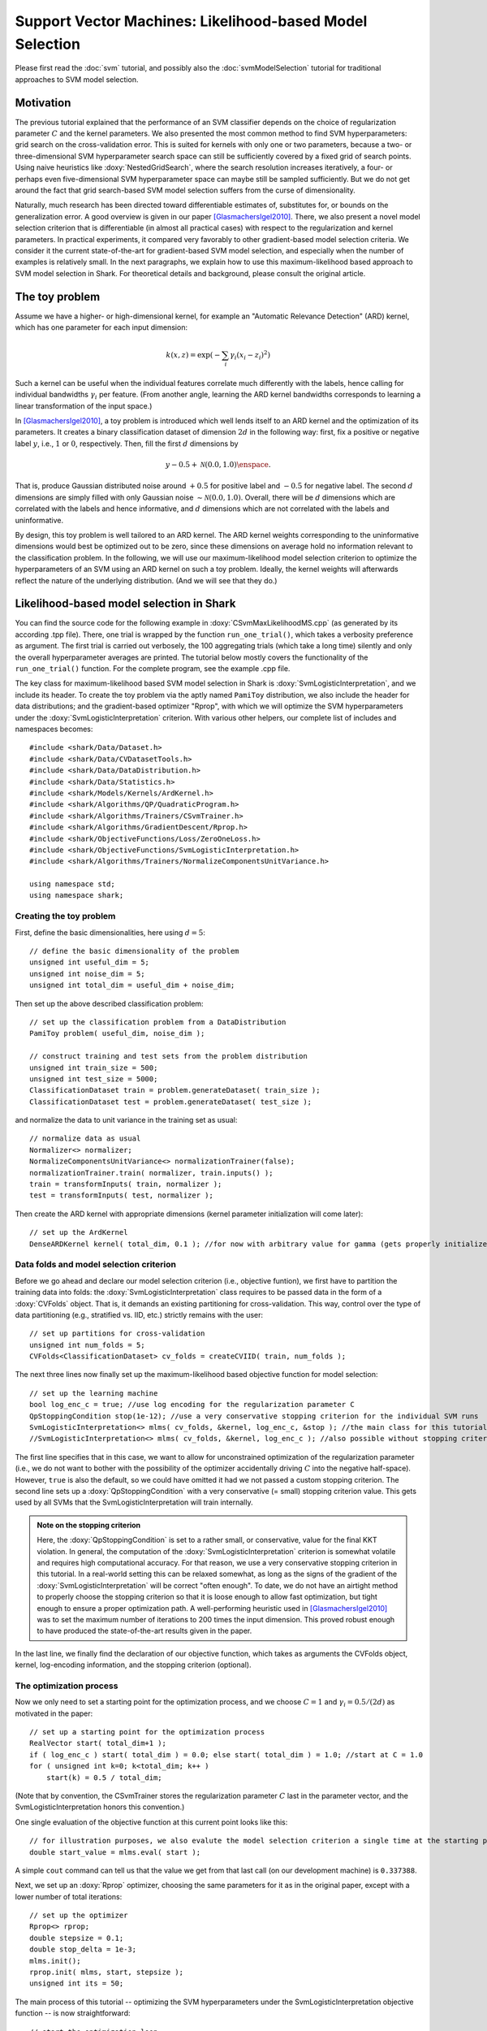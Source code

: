 

Support Vector Machines: Likelihood-based Model Selection
=========================================================


Please first read the :doc:`svm` tutorial, and possibly also the
:doc:`svmModelSelection` tutorial for traditional approaches to SVM model
selection.



Motivation
----------


The previous tutorial explained that the performance of an SVM classifier depends
on the choice of regularization parameter :math:`C` and the kernel parameters.
We also presented the most common method to find SVM hyperparameters: grid search
on the cross-validation error. This is suited for kernels with only one or two
parameters, because a two- or three-dimensional SVM hyperparameter search space
can still be sufficiently covered by a fixed grid of search points. Using naive
heuristics like :doxy:`NestedGridSearch`, where the search resolution increases
iteratively, a four- or perhaps even five-dimensional SVM hyperparameter space
can maybe still be sampled sufficiently. But we do not get around the fact that
grid search-based SVM model selection suffers from the curse of dimensionality.

Naturally, much research has been directed toward differentiable estimates of,
substitutes for, or bounds on the generalization error. A good overview is given
in our paper [GlasmachersIgel2010]_. There, we also present a novel model selection
criterion that is differentiable (in almost all practical cases) with respect to
the regularization and kernel parameters. In practical experiments, it compared
very favorably to other gradient-based model selection criteria. We consider it
the current state-of-the-art for gradient-based SVM model selection, and especially
when the number of examples is relatively small. In the next paragraphs, we explain
how to use this maximum-likelihood based approach to SVM model selection in Shark.
For theoretical details and background, please consult the original article.



The toy problem
---------------


Assume we have a higher- or high-dimensional kernel, for example an "Automatic
Relevance Detection" (ARD) kernel, which has one parameter for each input
dimension:

.. math::

    k(x, z) = \exp( - \sum_i \gamma_i (x_i - z_i)^2 )

Such a kernel can be useful when the individual features correlate much
differently with the labels, hence calling for individual bandwidths
:math:`\gamma_i` per feature. (From another angle, learning the ARD kernel
bandwidths corresponds to learning a linear transformation of the input space.)

In [GlasmachersIgel2010]_, a toy problem is introduced which well lends itself
to an ARD kernel and the optimization of its parameters. It creates a binary
classification dataset of dimension :math:`2d` in the following way: first, fix
a positive or negative label :math:`y`, i.e., :math:`1` or :math:`0`, respectively.
Then, fill the first :math:`d` dimensions by

.. math::

	y - 0.5 + \mathcal N(0.0,1.0) \enspace .

That is, produce Gaussian distributed noise around :math:`+0.5` for positive label
and :math:`-0.5` for negative label. The second :math:`d` dimensions are simply filled
with only Gaussian noise :math:`\sim \mathcal N(0.0,1.0)`. Overall, there will be
:math:`d` dimensions which are correlated with the labels and hence informative, and
:math:`d` dimensions which are not correlated with the labels and uninformative.

By design, this toy problem is well tailored to an ARD kernel. The ARD kernel
weights corresponding to the uninformative dimensions would best be optimized out
to be zero, since these dimensions on average hold no information relevant to the
classification problem. In the following, we will use our maximum-likelihood model
selection criterion to optimize the hyperparameters of an SVM using an ARD kernel
on such a toy problem. Ideally, the kernel weights will afterwards reflect the
nature of the underlying distribution. (And we will see that they do.)




Likelihood-based model selection in Shark
-----------------------------------------


You can find the source code for the following example in
:doxy:`CSvmMaxLikelihoodMS.cpp` (as generated by its according .tpp file). There,
one trial is wrapped by the function ``run_one_trial()``, which takes a verbosity
preference as argument. The first trial is carried out verbosely, the 100 aggregating
trials (which take a long time) silently and only the overall hyperparameter averages
are printed. The tutorial below mostly covers the functionality of the ``run_one_trial()``
function. For the complete program, see the example .cpp file.


The key class for maximum-likelihood based SVM model selection in Shark
is :doxy:`SvmLogisticInterpretation`, and we include its header. To create
the toy problem via the aptly named ``PamiToy`` distribution, we also include
the header for data distributions; and the gradient-based optimizer "Rprop",
with which we will optimize the SVM hyperparameters under the
:doxy:`SvmLogisticInterpretation` criterion. With various other helpers,
our complete list of includes and namespaces becomes::

    
	#include <shark/Data/Dataset.h>
	#include <shark/Data/CVDatasetTools.h>
	#include <shark/Data/DataDistribution.h>
	#include <shark/Data/Statistics.h>
	#include <shark/Models/Kernels/ArdKernel.h>
	#include <shark/Algorithms/QP/QuadraticProgram.h>
	#include <shark/Algorithms/Trainers/CSvmTrainer.h>
	#include <shark/Algorithms/GradientDescent/Rprop.h>
	#include <shark/ObjectiveFunctions/Loss/ZeroOneLoss.h>
	#include <shark/ObjectiveFunctions/SvmLogisticInterpretation.h>
	#include <shark/Algorithms/Trainers/NormalizeComponentsUnitVariance.h>
	
	using namespace std;
	using namespace shark;
	




Creating the toy problem
&&&&&&&&&&&&&&&&&&&&&&&&


First, define the basic dimensionalities, here using :math:`d=5`::

    
	// define the basic dimensionality of the problem
	unsigned int useful_dim = 5;
	unsigned int noise_dim = 5;
	unsigned int total_dim = useful_dim + noise_dim;
	

Then set up the above described classification problem::

    
	    // set up the classification problem from a DataDistribution
	    PamiToy problem( useful_dim, noise_dim );
	
	    // construct training and test sets from the problem distribution
	    unsigned int train_size = 500;
	    unsigned int test_size = 5000;
	    ClassificationDataset train = problem.generateDataset( train_size );
	    ClassificationDataset test = problem.generateDataset( test_size );
	    

and normalize the data to unit variance in the training set as usual::

    
	    // normalize data as usual
	    Normalizer<> normalizer;
	    NormalizeComponentsUnitVariance<> normalizationTrainer(false);
	    normalizationTrainer.train( normalizer, train.inputs() );
	    train = transformInputs( train, normalizer );
	    test = transformInputs( test, normalizer );
	    

Then create the ARD kernel with appropriate dimensions (kernel parameter
initialization will come later)::

    
	    // set up the ArdKernel
	    DenseARDKernel kernel( total_dim, 0.1 ); //for now with arbitrary value for gamma (gets properly initialized later)
	    





Data folds and model selection criterion
&&&&&&&&&&&&&&&&&&&&&&&&&&&&&&&&&&&&&&&&



Before we go ahead and declare our model selection criterion (i.e., objective
funtion), we first have to partition the training data into folds: the
:doxy:`SvmLogisticInterpretation` class requires to be passed data in the
form of a :doxy:`CVFolds` object. That is, it demands an existing partitioning
for cross-validation. This way, control over the type of data partitioning
(e.g., stratified vs. IID, etc.) strictly remains with the user::

    
	    // set up partitions for cross-validation
	    unsigned int num_folds = 5;
	    CVFolds<ClassificationDataset> cv_folds = createCVIID( train, num_folds );
	    

The next three lines now finally set up the maximum-likelihood based objective
function for model selection::

    
	    // set up the learning machine
	    bool log_enc_c = true; //use log encoding for the regularization parameter C
	    QpStoppingCondition stop(1e-12); //use a very conservative stopping criterion for the individual SVM runs
	    SvmLogisticInterpretation<> mlms( cv_folds, &kernel, log_enc_c, &stop ); //the main class for this tutorial
	    //SvmLogisticInterpretation<> mlms( cv_folds, &kernel, log_enc_c ); //also possible without stopping criterion
	    

The first line specifies that in this case, we want to allow for unconstrained optimization
of the regularization parameter (i.e., we do not want to bother with the possibility of the
optimizer accidentally driving :math:`C` into the negative half-space). However, ``true``
is also the default, so we could have omitted it had we not passed a custom stopping
criterion. The second line sets up a :doxy:`QpStoppingCondition` with a very conservative
(= small) stopping criterion value. This gets used by all SVMs that the
SvmLogisticInterpretation will train internally.

.. admonition:: Note on the stopping criterion

	Here, the :doxy:`QpStoppingCondition` is
	set to a rather small, or conservative, value for the final KKT violation. In general,
	the computation of the :doxy:`SvmLogisticInterpretation` criterion is somewhat volatile
	and requires high computational accuracy. For that reason, we use a very conservative
	stopping criterion in this tutorial. In a real-world setting this can be relaxed somewhat,
	as long as the signs of the gradient of the :doxy:`SvmLogisticInterpretation` will be correct
	"often enough". To date, we do not have an airtight method to properly choose the stopping
	criterion so that it is loose enough to allow fast optimization, but tight enough to ensure
	a proper optimization path. A well-performing heuristic used in [GlasmachersIgel2010]_ was
	to set the 	maximum number of iterations to 200 times the input dimension. This	proved
	robust enough to have produced the state-of-the-art results given in the paper.

In the last line, we finally find the declaration of our objective function, which takes as
arguments the CVFolds object, kernel, log-encoding information, and the stopping criterion
(optional).



The optimization process
&&&&&&&&&&&&&&&&&&&&&&&&


Now we only need to set a starting point for the optimization process, and we choose
:math:`C=1` and :math:`\gamma_i = 0.5/(2d)` as motivated in the paper::

    
	    // set up a starting point for the optimization process
	    RealVector start( total_dim+1 );
	    if ( log_enc_c ) start( total_dim ) = 0.0; else start( total_dim ) = 1.0; //start at C = 1.0
	    for ( unsigned int k=0; k<total_dim; k++ )
	        start(k) = 0.5 / total_dim;
	    

(Note that by convention, the CSvmTrainer stores the regularization parameter :math:`C`
last in the parameter vector, and the SvmLogisticInterpretation honors this convention.)

One single evaluation of the objective function at this current point looks like this::

    
	    // for illustration purposes, we also evalute the model selection criterion a single time at the starting point
	    double start_value = mlms.eval( start );
	    

A simple ``cout`` command can tell us that the value we get from that last call
(on our development machine) is ``0.337388``.

Next, we set up an :doxy:`Rprop` optimizer, choosing the same parameters
for it as in the original paper, except with a lower number of total iterations::

    
	    // set up the optimizer
	    Rprop<> rprop;
	    double stepsize = 0.1;
	    double stop_delta = 1e-3;
	    mlms.init();
	    rprop.init( mlms, start, stepsize );
	    unsigned int its = 50;
	    

The main process of this tutorial -- optimizing the SVM hyperparameters under the
SvmLogisticInterpretation objective function -- is now straightforward::

    
	    // start the optimization loop
	    for (unsigned int i=0; i<its; i++) {
	        rprop.step( mlms );
	        if ( verbose )
	            std::cout << "iteration " << i << ": current NCLL = " <<  rprop.solution().value << " at parameter: " << rprop.solution().point << std::endl;
	        if ( rprop.maxDelta() < stop_delta ) {
	            if ( verbose ) std::cout << "    Rprop quit pecause of small progress " << std::endl;
	            break;
	        }
	    }
	    




Evaluation after optimization
&&&&&&&&&&&&&&&&&&&&&&&&&&&&&


After the optimization loop, we would like to do several things: query the
final objective function value, view the final hyperparameters, train a
final SVM with them, and view the train and test errors obtained from that.
For the latter tasks, there are at least two different ways to transfer the
final hyperparameters from the model selection process to the final SVM. In
both cases, care must be taken at one spot or another to correctly specify
the encoding style for the regularization parameter (namely, the same as
previously used by the SvmLogisticInterpretation object). These slightly
error-prone lines are below marked with an ``//Attention`` comment. Before
presenting each of the two approaches, we declase some general helper variables::

    
	    double C_reg; //will hold regularization parameter
	    double test_error_v1, train_error_v1; //will hold errors determined via method 1
	    double test_error_v2, train_error_v2; //will hold errors determined via method 2
	    



Option 1: Implicit/manual copy
^^^^^^^^^^^^^^^^^^^^^^^^^^^^^^


The first variant is to exploit an implicit parameter copy that takes place
when calling ``SvmLogisticInterpretation::eval(...)``. This copies (only) the
kernel parameters from the RProp solution vector into the kernel function used
by the CSvmTrainer. But we still need to take care of the regularization parameter
C. For this, we manually obtain the value of C, but carefully minding the
parameter encoding... ::

    
	    // copy final parameters, variant one
	    double end_value = mlms.eval( rprop.solution().point ); //this at the same time copies the most recent parameters from rprop to the kernel.
	    C_reg = ( log_enc_c ? exp( rprop.solution().point(total_dim) ) : rprop.solution().point(total_dim) ); //ATTENTION: mind the encoding
	    

... and print the parameter set::

    
	    if ( verbose ) {
	        std::cout << "    Value of model selection criterion at final point: " << end_value << std::endl;
	        std::cout << "    Done optimizing the SVM hyperparameters. The final parameters (true/unencoded) are:" << std::endl << std::endl;
	        std::cout << "        C = " << C_reg << std::endl;
	        for ( unsigned int i=0; i<total_dim; i++ )
	            std::cout << "        gamma(" << i << ") = " << kernel.parameterVector()(i)*kernel.parameterVector()(i) << std::endl;
	        std::cout << std::endl << "    (as also given by kernel.gammaVector() : " << kernel.gammaVector() << " ) " << std::endl;
	    }
	    

The objective function value we get (on our development machine) is ``0.335099``,
so the initial parameter guess in this case was already quite good (in terms of
the associated objective function value).

For C and the gamma parameters, the output says:

.. code-block:: none

    C = 1.71335
    gamma(0) = 0.460517
    gamma(1) = 0.0193955
    gamma(2) = 0.0277312
    gamma(3) = 0.0235109
    gamma(4) = 0.0308288
    gamma(5) = 0
    gamma(6) = 0.000977712
    gamma(7) = 0
    gamma(8) = 0.0171233
    gamma(9) = 0

In the majority of cases, the ARD kernel parameters corresponding to uninformative
feature dimensions were learned to be (close to) zero. However, for some reason,
the value of ``gamma(8)`` is almost in the range of its informative counterparts
(on our development machine).

With the SVM hyperparameters, we can now set up and train the final SVM, in order
to see the "best" performance by our newly found "best" hyperparameters. As a
sanity check, we print the hyperparameters again as accessed through the SVM trainer
after its construction::

    
	    // construct and train the final learner
	    KernelClassifier<RealVector> svm_v1;
	    CSvmTrainer<RealVector> trainer_v1( &kernel, C_reg, true, log_enc_c ); //encoding does not really matter in this case b/c it does not affect the ctor
	    if ( verbose ) {
	        std::cout << std::endl << std::endl << "    Used mlms.eval(...) to copy kernel.parameterVector() " << kernel.parameterVector() << std::endl;
	        std::cout << "    into trainer_v1.parameterVector() " << trainer_v1.parameterVector() << std::endl;
	        std::cout << "    , where C (the last parameter) was set manually to " << trainer_v1.C() << std::endl << std::endl << std::endl;
	    }
	    trainer_v1.train( svm_v1, train ); //the kernel has the right parameters, and we copied C, so we are good to go
	    

Now that the final SVM was trained, we only need to pipe training and test set
through it and a proper loss function to get the training and test errors::

    
	    // evaluate the final trained classifier on training and test set
	    ZeroOneLoss<unsigned int> loss_v1;
	    Data<unsigned int> output_v1; //real-valued output
	    output_v1 = svm_v1( train.inputs() );
	    train_error_v1 = loss_v1.eval( train.labels(), output_v1 );
	    output_v1 = svm_v1( test.inputs() );
	    test_error_v1 = loss_v1.eval( test.labels(), output_v1 );
	    if ( verbose ) {
	        std::cout << "    training error via possibility 1:  " <<  train_error_v1 << std::endl;
	        std::cout << "    test error via possibility 1:      " << test_error_v1 << std::endl << std::endl << std::endl;
	    }
	    

On our development machine, we obtain:

.. code-block:: none

	training error:  0.116
	test error:      0.1374

Our mission is now finished, and we present a second variant to copy the
hyperparameters -- namely via ``solution().point``. We prefer this second
variant, as it does not rely on calling ``eval(...)`` on the objective function
first.



Option 2: Using solution().point
^^^^^^^^^^^^^^^^^^^^^^^^^^^^^^^^


For this alternative take, we copy all the hyperparameters found by the optimizer
into the CSvmTrainer. This is simply done via the setParameterVector method of
the CSvmTrainer::

    
	    KernelClassifier<RealVector> svm_v2;
	    CSvmTrainer<RealVector> trainer_v2( &kernel, 0.1, true, log_enc_c ); //ATTENTION: must be constructed with same log-encoding preference
	    trainer_v2.setParameterVector( rprop.solution().point ); //copy best hyperparameters to svm trainer
	    

Again, we print the trainer's parameter vector for comparison::

    
	    if ( verbose ) {
	        std::cout << "    Copied rprop.solution().point = " << rprop.solution().point << std::endl;
	        std::cout << "    into trainer_v2.parameterVector(), now = " << trainer_v2.parameterVector() << std::endl << std::endl << std::endl;
	    }
	    

Training is now as simple as::

    
	    trainer_v2.train( svm_v2, train );
	    

To evaluate this second SVM's prediction, again pipe all data through the SVM
and a proper loss::

    
	    // evaluate the final trained classifier on training and test set
	    ZeroOneLoss<unsigned int> loss_v2;
	    Data<unsigned int> output_v2; //real-valued output
	    output_v2 = svm_v2( train.inputs() );
	    train_error_v2 = loss_v2.eval( train.labels(), output_v2 );
	    output_v2 = svm_v2( test.inputs() );
	    test_error_v2 = loss_v2.eval( test.labels(), output_v2 );
	    if ( verbose ) {
	        std::cout << "    training error via possibility 2:  " <<  train_error_v2 << std::endl;
	        std::cout << "    test error via possibility 2:      " << test_error_v2 << std::endl << std::endl << std::endl;
	        std::cout << std::endl << "That's all folks - we are done!" << std::endl;
	    }
	    

And we are happy to get the same results as above:

.. code-block:: none

	training error:  0.116
	test error:      0.1374




Repetition over 100 trials
&&&&&&&&&&&&&&&&&&&&&&&&&&


We now examine the distribution of hyperparameter values over several trials on
different realizations of the toy problem distribution. We repeat the experiment
100 times, and note the means and variances of the SVM hyperparameters. This also
mostly follows the methodology in [GlasmachersIgel2010]_. We obtain the following
results (where the last/11th entry is the regularization parameter C)::

    avg-param(0)    = 0.0174454  +- 0.000372237
    avg-param(1)    = 0.0243765  +- 0.00276891
    avg-param(2)    = 0.0170669  +- 0.000236762
    avg-param(3)    = 0.0148257  +- 0.000139686
    avg-param(4)    = 0.0175333  +- 0.000225192
    avg-param(5)    = 0.00810077 +- 0.000397033
    avg-param(6)    = 0.00831601 +- 0.000484481
    avg-param(7)    = 0.0134892  +- 0.000909667
    avg-param(8)    = 0.00652671 +- 0.000238294
    avg-param(9)    = 0.00863524 +- 0.000432687
    avg-param(10)   = 1.68555    +- 0.971377

    avg-error-train = 0.12594    +- 0.000294276
    avg-error-test  = 0.137724   +- 4.49206e-05

We see that on average, the :doxy:`SvmLogisticInterpretation` objective clearly
selects a meaningful model with an emphasis on the informative parameters. At the
same time, some tendency still exists for the uninformative parameters to be different
from completely zero. Note that the mean test error is well below 14%, which is an
excellent value for an SVM on this toy problem.



References
----------

.. [GlasmachersIgel2010] T. Glasmachers and C. Igel. Maximum Likelihood Model Selection
   for 1-Norm Soft Margin SVMs with Multiple Parameters. IEEE Transactions on Pattern
   Analysis and Machine Intelligence, 2010.

